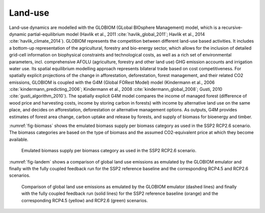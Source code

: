 Land-use
=========

Land-use dynamics are modelled with the GLOBIOM (GLobal BIOsphere Management) model, which is a recursive-dynamic partial-equilibrium model (Havlík et al., 2011 :cite:`havlik_global_2011`; Havlík et al., 2014 :cite:`havlik_climate_2014`). GLOBIOM represents the competition between different land-use based activities. It includes a bottom-up representation of the agricultural, forestry and bio-energy sector, which allows for the inclusion of detailed grid-cell information on biophysical constraints and technological costs, as well as a rich set of environmental parameters, incl. comprehensive AFOLU (agriculture, forestry and other land use) GHG emission accounts and irrigation water use. Its spatial equilibrium modelling approach represents bilateral trade based on cost competitiveness. For spatially explicit projections of the change in afforestation, deforestation, forest management, and their related CO2 emissions, GLOBIOM is coupled with the G4M (Global FORest Model) model (Kindermann et al., 2006 :cite:`kindermann_predicting_2006`; Kindermann et al., 2008 :cite:`kindermann_global_2008`; Gusti, 2010 :cite:`gusti_algorithm_2010`). The spatially explicit G4M model compares the income of managed forest (difference of wood price and harvesting costs, income by storing carbon in forests) with income by alternative land use on the same place, and decides on afforestation, deforestation or alternative management options. As outputs, G4M provides estimates of forest area change, carbon uptake and release by forests, and supply of biomass for bioenergy and timber.

:numref:`fig-biomass` shows the emulated biomass supply per biomass category as used in the SSP2 RCP2.6 scenario. The biomass categories are based on the type of biomass and the assumed CO2-equivalent price at which they become available.

.. _fig-biomass:
.. figure:: /_static/BiomassSupply.png
   :width: 600px

   Emulated biomass supply per biomass category as used in the SSP2 RCP2.6 scenario.

:numref:`fig-landem` shows a comparison of global land use emissions as emulated by the GLOBIOM emulator and finally with the fully coupled feedback run for the SSP2 reference baseline and the corresponding RCP4.5 and RCP2.6 scenarios.

.. _fig-landem:
.. figure:: /_static/LanduseEmissions.png
   :width: 600px

   Comparison of global land use emissions as emulated by the GLOBIOM emulator (dashed lines) and finally with the fully coupled feedback run (solid lines) for the SSP2 reference baseline (orange) and the corresponding RCP4.5 (yellow) and RCP2.6 (green) scenarios.
